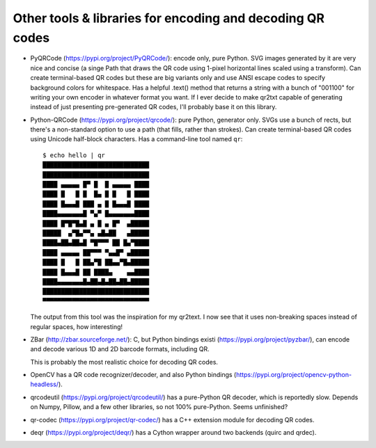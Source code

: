 Other tools & libraries for encoding and decoding QR codes
==========================================================

- PyQRCode (https://pypi.org/project/PyQRCode/): encode only, pure Python.
  SVG images generated by it are very nice and concise (a singe Path that
  draws the QR code using 1-pixel horizontal lines scaled using a transform).
  Can create terminal-based QR codes but these are big variants only and use
  ANSI escape codes to specify background colors for whitespace.  Has a helpful
  .text() method that returns a string with a bunch of "001100" for writing
  your own encoder in whatever format you want.  If I ever decide to make
  qr2txt capable of generating instead of just presenting pre-generated QR
  codes, I'll probably base it on this library.

- Python-QRCode (https://pypi.org/project/qrcode/): pure Python, generator
  only.  SVGs use a bunch of rects, but there's a non-standard option to use a
  path (that fills, rather than strokes).  Can create terminal-based QR codes
  using Unicode half-block characters.  Has a command-line tool named ``qr``::

    $ echo hello | qr
    █████████████████████████████
    █████████████████████████████
    ████ ▄▄▄▄▄ █▀ █  █ ▄▄▄▄▄ ████
    ████ █   █ █  █▄ █ █   █ ████
    ████ █▄▄▄█ ███ ▄ █ █▄▄▄█ ████
    ████▄▄▄▄▄▄▄█ ▀▄▀ █▄▄▄▄▄▄▄████
    ████ █▀█▀█▄█ ▄ █ ▄ █▀  ▄█████
    █████  ▄▀█▄▀▀▄ ▄█▄██   ▄█████
    ████▄██▄██▄█ ▀█▀▀▀ ██ █▄▀████
    ████ ▄▄▄▄▄ ██▀▀▀ ▀▄▄█▀ ▄█████
    ████ █   █ ██▄▀█ ██▄▄▀█▄█████
    ████ █▄▄▄█ ██ ████▄    ▄▄████
    ████▄▄▄▄▄▄▄█▄██▄█▄██▄██▄█████
    █████████████████████████████
    ▀▀▀▀▀▀▀▀▀▀▀▀▀▀▀▀▀▀▀▀▀▀▀▀▀▀▀▀▀

  The output from this tool was the inspiration for my qr2text.  I now see that
  it uses non-breaking spaces instead of regular spaces, how interesting!

- ZBar (http://zbar.sourceforge.net/): C, but Python bindings existi
  (https://pypi.org/project/pyzbar/), can encode and decode various 1D and 2D
  barcode formats, including QR.

  This is probably the most realistic choice for decoding QR codes.

- OpenCV has a QR code recognizer/decoder, and also Python bindings
  (https://pypi.org/project/opencv-python-headless/).

- qrcodeutil (https://pypi.org/project/qrcodeutil/) has a pure-Python QR
  decoder, which is reportedly slow.  Depends on Numpy, Pillow, and a few other
  libraries, so not 100% pure-Python.  Seems unfinished?

- qr-codec (https://pypi.org/project/qr-codec/) has a C++ extension module for
  decoding QR codes.

- deqr (https://pypi.org/project/deqr/) has a Cython wrapper around two
  backends (quirc and qrdec).
